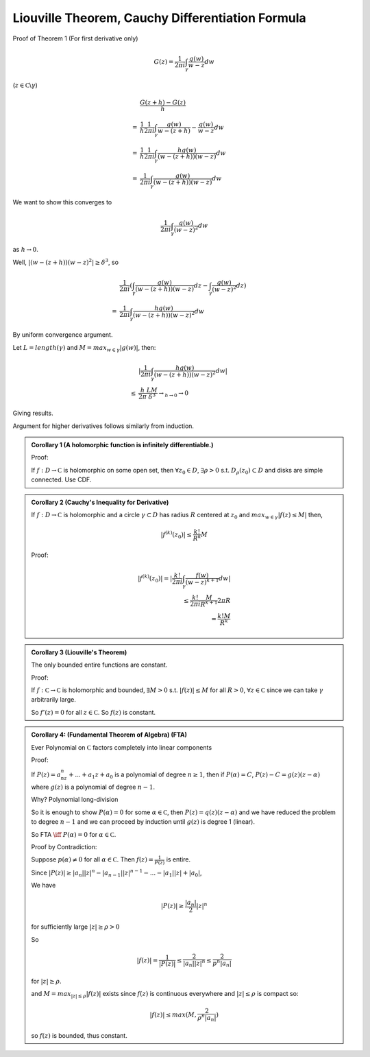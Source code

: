 *************************************************
Liouville Theorem, Cauchy Differentiation Formula
*************************************************

Proof of Theorem 1 (For first derivative only)

.. math::
    G(z)=\frac{1}{2πi}\int_γ\frac{g(w)}{w-z}dw

(:math:`z\in \mathbb C\backslash γ`)

.. math::
    &\frac{G(z+h)-G(z)}{h}\\
    =&\frac{1}{h}\frac{1}{2πi}\int_γ\frac{g(w)}{w-(z+h)}-\frac{g(w)}{w-z}dw\\
    =&\frac{1}{h}\frac{1}{2πi}\int_γ\frac{hg(w)}{(w-(z+h))(w-z)}dw\\
    =&\frac{1}{2πi}\int_γ\frac{g(w)}{(w-(z+h))(w-z)}dw

We want to show this converges to

.. math::
    \frac{1}{2πi}\int_γ\frac{g(w)}{(w-z)^2}dw

as :math:`h\to 0`.

Well, :math:`|(w-(z+h))(w-z)^2|\geq δ^3`, so

.. math::
    &\frac{1}{2πi}(\int_γ\frac{g(w)}{(w-(z+h))(w-z)}dz-\int_γ\frac{g(w)}{(w-z)^2}dz)\\
    =&\frac{1}{2πi}\int_γ\frac{hg(w)}{(w-(z+h))(w-z)^2}dw

By uniform convergence argument.

Let :math:`L=length(γ)` and :math:`M=max_{w\in γ}|g(w)|`, then:

.. math::
    &|\frac{1}{2πi}\int_γ\frac{hg(w)}{(w-(z+h))(w-z)^2}dw|\\
    \leq &\frac{h}{2π}\frac{LM}{δ^3}\to_{h\to 0}\to 0

Giving results.

Argument for higher derivatives follows similarly from induction.

.. admonition:: Corollary 1 (A holomorphic function is infinitely differentiable.)

    Proof:

    If :math:`f:D\to\mathbb C` is holomorphic on some open set, then :math:`\forall z_0\in D`, :math:`\exists ρ>0` s.t. :math:`D_ρ(z_0)\subset D` and disks are simple connected. Use CDF.

.. admonition:: Corollary 2 (Cauchy's Inequality for Derivative)

    If :math:`f:D\to\mathbb C` is holomorphic and a circle :math:`γ\subset D` has radius :math:`R` centered at :math:`z_0` and :math:`max_{w\in γ}|f(z)\leq M|` then,

    .. math::
        |f^{(k)}(z_0)|\leq \frac{k!}{R^k}M

    Proof:

    .. math::
        |f^{(k)}(z_0)|=|\frac{k!}{2πi}\int_γ\frac{f(w)}{(w-z)^{k+1}}dw|\\
        \leq \frac{k!}{2πi}\frac{M}{R^{k+1}}2πR\\
        =\frac{k!M}{R^k}

.. admonition:: Corollary 3 (Liouville's Theorem)

    The only bounded entire functions are constant.

    Proof:

    If :math:`f:\mathbb C\to\mathbb C` is holomorphic and bounded, :math:`\exists M>0` s.t. :math:`|f(z)|\leq M` for all :math:`R>0`, :math:`\forall z\in \mathbb C` since we can take :math:`γ` arbitrarily large.

    So :math:`f'(z)=0` for all :math:`z\in\mathbb C`. So :math:`f(z)` is constant.

.. admonition:: Corollary 4: (Fundamental Theorem of Algebra) (FTA)

    Ever Polynomial on :math:`\mathbb C` factors completely into linear components

    Proof:

    If :math:`P(z)=a_nz^n+...+a_1z+a_0` is a polynomial of degree :math:`n\geq 1`, then if :math:`P(α)=C`, :math:`P(z)-C=g(z)(z-α)` where :math:`g(z)` is a polynomial of degree :math:`n-1`.

    Why? Polynomial long-division

    So it is enough to show :math:`P(α)=0` for some :math:`α\in\mathbb C`, then :math:`P(z)=q(z)(z-α)` and we have reduced the problem to degree :math:`n-1` and we can proceed by induction until :math:`g(z)` is degree 1 (linear).

    So FTA :math:`\iff` :math:`P(α)=0` for :math:`α\in\mathbb C`.

    Proof by Contradiction:

    Suppose :math:`p(α)\neq 0` for all :math:`α\in \mathbb C`. Then :math:`f(z)=\frac{1}{P(z)}` is entire.

    Since :math:`|P(z)|\geq |a_n||z|^n-|a_{n-1}||z|^{n-1}-...-|a_1||z|+|a_0|`,

    We have

    .. math::
        |P(z)|\geq \frac{|a_n|}{2}|z|^n

    for sufficiently large :math:`|z|\geq ρ>0`

    So

    .. math::
        |f(z)|=\frac{1}{|P(z)|}\leq \frac{2}{|a_n||z|^n}\leq \frac{2}{p^n|a_n|}

    for :math:`|z|\geq ρ`.

    and :math:`M=max_{|z|\leq ρ}|f(z)|` exists since :math:`f(z)` is continuous everywhere and :math:`|z|\leq ρ` is compact so:

    .. math::
        |f(z)|\leq max(M,\frac{2}{ρ^n|a_n|})

    so :math:`f(z)` is bounded, thus constant.